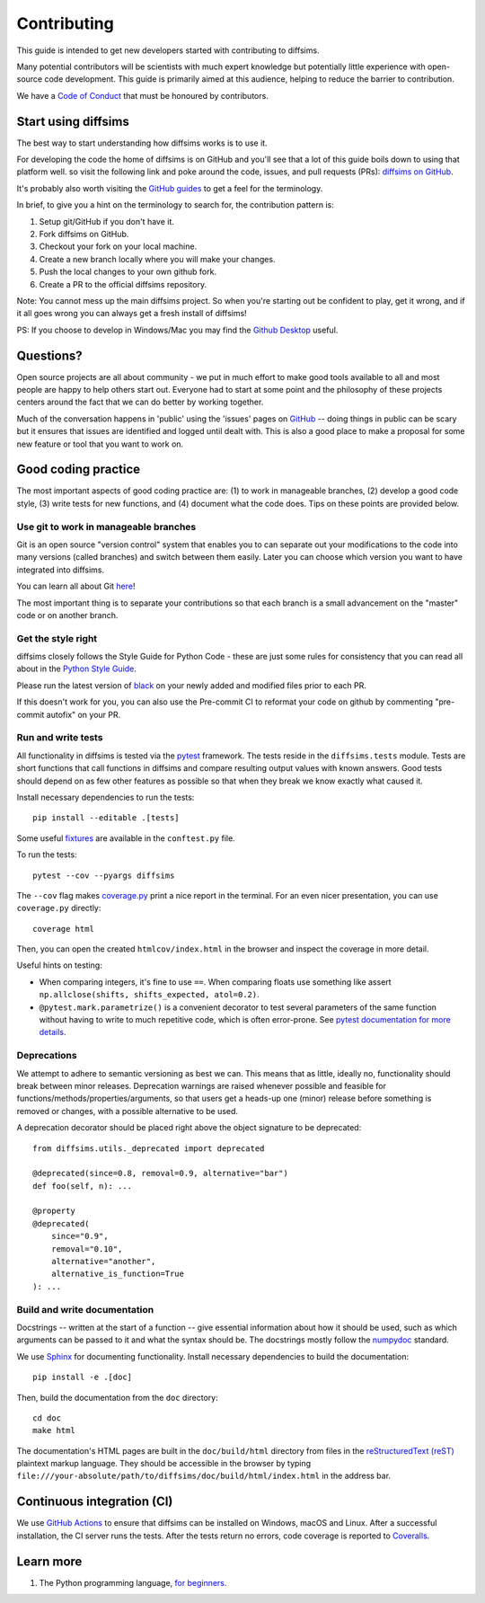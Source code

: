 ============
Contributing
============

This guide is intended to get new developers started with contributing to diffsims.

Many potential contributors will be scientists with much expert knowledge but
potentially little experience with open-source code development. This guide is primarily
aimed at this audience, helping to reduce the barrier to contribution.

We have a `Code of Conduct
<https://github.com/pyxem/diffsims/blob/master/.github/CODE_OF_CONDUCT.md>`_ that must
be honoured by contributors.


Start using diffsims
====================

The best way to start understanding how diffsims works is to use it.

For developing the code the home of diffsims is on GitHub and you'll see that a lot of
this guide boils down to using that platform well. so visit the following link and poke
around the code, issues, and pull requests (PRs): `diffsims
on GitHub <https://github.com/pyxem/diffsims>`_.

It's probably also worth visiting the `GitHub guides <https://docs.github.com/en>`_ to
get a feel for the terminology.

In brief, to give you a hint on the terminology to search for, the contribution pattern
is:

1. Setup git/GitHub if you don't have it.
2. Fork diffsims on GitHub.
3. Checkout your fork on your local machine.
4. Create a new branch locally where you will make your changes.
5. Push the local changes to your own github fork.
6. Create a PR to the official diffsims repository.

Note: You cannot mess up the main diffsims project. So when you're starting out be
confident to play, get it wrong, and if it all goes wrong you can always get a fresh
install of diffsims!

PS: If you choose to develop in Windows/Mac you may find the `Github Desktop
<https://desktop.github.com>`_ useful.


Questions?
==========

Open source projects are all about community - we put in much effort to make good tools
available to all and most people are happy to help others start out. Everyone had to
start at some point and the philosophy of these projects centers around the fact that we
can do better by working together.

Much of the conversation happens in 'public' using the 'issues' pages on
`GitHub <https://github.com/pyxem/diffsims/issues>`_ -- doing things in public can be
scary but it ensures that issues are identified and logged until dealt with. This is
also a good place to make a proposal for some new feature or tool that you want to work
on.


Good coding practice
====================

The most important aspects of good coding practice are: (1) to work in manageable
branches, (2) develop a good code style, (3) write tests for new functions, and (4)
document what the code does. Tips on these points are provided below.

Use git to work in manageable branches
--------------------------------------

Git is an open source "version control" system that enables you to can separate out your
modifications to the code into many versions (called branches) and switch between them
easily. Later you can choose which version you want to have integrated into diffsims.

You can learn all about Git `here <https://www.git-scm.com/about>`_!

The most important thing is to separate your contributions so that each branch is a
small advancement on the "master" code or on another branch.

Get the style right
-------------------

diffsims closely follows the Style Guide for Python Code - these are just some rules for
consistency that you can read all about in the `Python Style Guide
<https://peps.python.org/pep-0008/>`_.

Please run the latest version of
`black <https://black.readthedocs.io/en/stable/the_black_code_style/index.html>`_ on
your newly added and modified files prior to each PR.

If this doesn't work for you, you can also use the Pre-commit CI to reformat your code
on github by commenting "pre-commit autofix" on your PR.

Run and write tests
-------------------

All functionality in diffsims is tested via the `pytest
<https://docs.pytest.org/en/stable/>`_ framework. The tests reside in the
``diffsims.tests`` module. Tests are short functions that call functions in diffsims and
compare resulting output values with known answers. Good tests should depend on as few
other features as possible so that when they break we know exactly what caused it.

Install necessary dependencies to run the tests::

   pip install --editable .[tests]

Some useful `fixtures <https://docs.pytest.org/en/latest/explanation/fixtures.html>`_
are available in the ``conftest.py`` file.

To run the tests::

   pytest --cov --pyargs diffsims

The ``--cov`` flag makes `coverage.py <https://coverage.readthedocs.io/en/latest/>`_
print a nice report in the terminal. For an even nicer presentation, you can use
``coverage.py`` directly::

   coverage html

Then, you can open the created ``htmlcov/index.html`` in the browser and inspect the
coverage in more detail.

Useful hints on testing:

- When comparing integers, it's fine to use ``==``. When comparing floats use something
  like assert ``np.allclose(shifts, shifts_expected, atol=0.2)``.
- ``@pytest.mark.parametrize()`` is a convenient decorator to test several parameters of
  the same function without having to write to much repetitive code, which is often
  error-prone. See `pytest documentation for more details
  <https://doc.pytest.org/en/latest/how-to/parametrize.html>`_.

Deprecations
------------
We attempt to adhere to semantic versioning as best we can. This means that as little,
ideally no, functionality should break between minor releases. Deprecation warnings
are raised whenever possible and feasible for functions/methods/properties/arguments,
so that users get a heads-up one (minor) release before something is removed or changes,
with a possible alternative to be used.


A deprecation decorator should be placed right above the object signature to be deprecated::

    from diffsims.utils._deprecated import deprecated

    @deprecated(since=0.8, removal=0.9, alternative="bar")
    def foo(self, n): ...

    @property
    @deprecated(
        since="0.9",
        removal="0.10",
        alternative="another",
        alternative_is_function=True
    ): ...

Build and write documentation
-----------------------------

Docstrings -- written at the start of a function -- give essential information about how
it should be used, such as which arguments can be passed to it and what the syntax
should be. The docstrings mostly follow the `numpydoc
<https://numpydoc.readthedocs.io/en/latest/format.html>`_ standard.

We use `Sphinx <https://www.sphinx-doc.org/en/master>`_ for documenting functionality.
Install necessary dependencies to build the documentation::

    pip install -e .[doc]

Then, build the documentation from the ``doc`` directory::

    cd doc
    make html

The documentation's HTML pages are built in the ``doc/build/html`` directory from files
in the `reStructuredText (reST)
<https://www.sphinx-doc.org/en/master/usage/restructuredtext/basics.html>`_
plaintext markup language. They should be accessible in the browser by typing
``file:///your-absolute/path/to/diffsims/doc/build/html/index.html`` in the address bar.


Continuous integration (CI)
===========================

We use `GitHub Actions <https://github.com/pyxem/diffsims/actions>`_ to ensure that
diffsims can be installed on Windows, macOS and Linux. After a successful installation,
the CI server runs the tests. After the tests return no errors, code coverage is
reported to `Coveralls <https://coveralls.io/github/pyxem/diffsims?branch=master>`_.


Learn more
==========

1. The Python programming language, `for beginners <https://www.python.org/about/gettingstarted/>`__.
